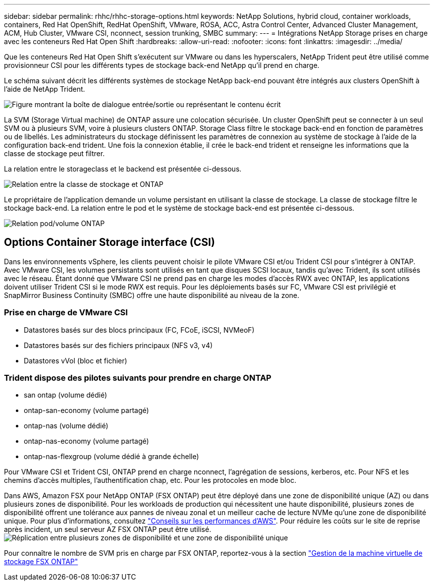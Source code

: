 ---
sidebar: sidebar 
permalink: rhhc/rhhc-storage-options.html 
keywords: NetApp Solutions, hybrid cloud, container workloads, containers, Red Hat OpenShift, RedHat OpenShift, VMware, ROSA, ACC, Astra Control Center, Advanced Cluster Management, ACM, Hub Cluster, VMware CSI, nconnect, session trunking, SMBC 
summary:  
---
= Intégrations NetApp Storage prises en charge avec les conteneurs Red Hat Open Shift
:hardbreaks:
:allow-uri-read: 
:nofooter: 
:icons: font
:linkattrs: 
:imagesdir: ../media/


[role="lead"]
Que les conteneurs Red Hat Open Shift s'exécutent sur VMware ou dans les hyperscalers, NetApp Trident peut être utilisé comme provisionneur CSI pour les différents types de stockage back-end NetApp qu'il prend en charge.

Le schéma suivant décrit les différents systèmes de stockage NetApp back-end pouvant être intégrés aux clusters OpenShift à l'aide de NetApp Trident.

image:a-w-n_astra_trident.png["Figure montrant la boîte de dialogue entrée/sortie ou représentant le contenu écrit"]

La SVM (Storage Virtual machine) de ONTAP assure une colocation sécurisée. Un cluster OpenShift peut se connecter à un seul SVM ou à plusieurs SVM, voire à plusieurs clusters ONTAP. Storage Class filtre le stockage back-end en fonction de paramètres ou de libellés. Les administrateurs du stockage définissent les paramètres de connexion au système de stockage à l'aide de la configuration back-end trident. Une fois la connexion établie, il crée le back-end trident et renseigne les informations que la classe de stockage peut filtrer.

La relation entre le storageclass et le backend est présentée ci-dessous.

image:rhhc-storage-options-sc2ontap.png["Relation entre la classe de stockage et ONTAP"]

Le propriétaire de l'application demande un volume persistant en utilisant la classe de stockage. La classe de stockage filtre le stockage back-end. La relation entre le pod et le système de stockage back-end est présentée ci-dessous.

image:rhhc_storage_opt_pod2vol.png["Relation pod/volume ONTAP"]



== Options Container Storage interface (CSI)

Dans les environnements vSphere, les clients peuvent choisir le pilote VMware CSI et/ou Trident CSI pour s'intégrer à ONTAP. Avec VMware CSI, les volumes persistants sont utilisés en tant que disques SCSI locaux, tandis qu'avec Trident, ils sont utilisés avec le réseau. Étant donné que VMware CSI ne prend pas en charge les modes d'accès RWX avec ONTAP, les applications doivent utiliser Trident CSI si le mode RWX est requis. Pour les déploiements basés sur FC, VMware CSI est privilégié et SnapMirror Business Continuity (SMBC) offre une haute disponibilité au niveau de la zone.



=== Prise en charge de VMware CSI

* Datastores basés sur des blocs principaux (FC, FCoE, iSCSI, NVMeoF)
* Datastores basés sur des fichiers principaux (NFS v3, v4)
* Datastores vVol (bloc et fichier)




=== Trident dispose des pilotes suivants pour prendre en charge ONTAP

* san ontap (volume dédié)
* ontap-san-economy (volume partagé)
* ontap-nas (volume dédié)
* ontap-nas-economy (volume partagé)
* ontap-nas-flexgroup (volume dédié à grande échelle)


Pour VMware CSI et Trident CSI, ONTAP prend en charge nconnect, l'agrégation de sessions, kerberos, etc. Pour NFS et les chemins d'accès multiples, l'authentification chap, etc. Pour les protocoles en mode bloc.

Dans AWS, Amazon FSX pour NetApp ONTAP (FSX ONTAP) peut être déployé dans une zone de disponibilité unique (AZ) ou dans plusieurs zones de disponibilité. Pour les workloads de production qui nécessitent une haute disponibilité, plusieurs zones de disponibilité offrent une tolérance aux pannes de niveau zonal et un meilleur cache de lecture NVMe qu'une zone de disponibilité unique. Pour plus d'informations, consultez link:https://docs.aws.amazon.com/fsx/latest/ONTAPGuide/performance.html["Conseils sur les performances d'AWS"]. Pour réduire les coûts sur le site de reprise après incident, un seul serveur AZ FSX ONTAP peut être utilisé. image:rhhc_storage_options_fsxn_options.png["Réplication entre plusieurs zones de disponibilité et une zone de disponibilité unique"]

Pour connaître le nombre de SVM pris en charge par FSX ONTAP, reportez-vous à la section link:https://docs.aws.amazon.com/fsx/latest/ONTAPGuide/managing-svms.html#max-svms["Gestion de la machine virtuelle de stockage FSX ONTAP"]
